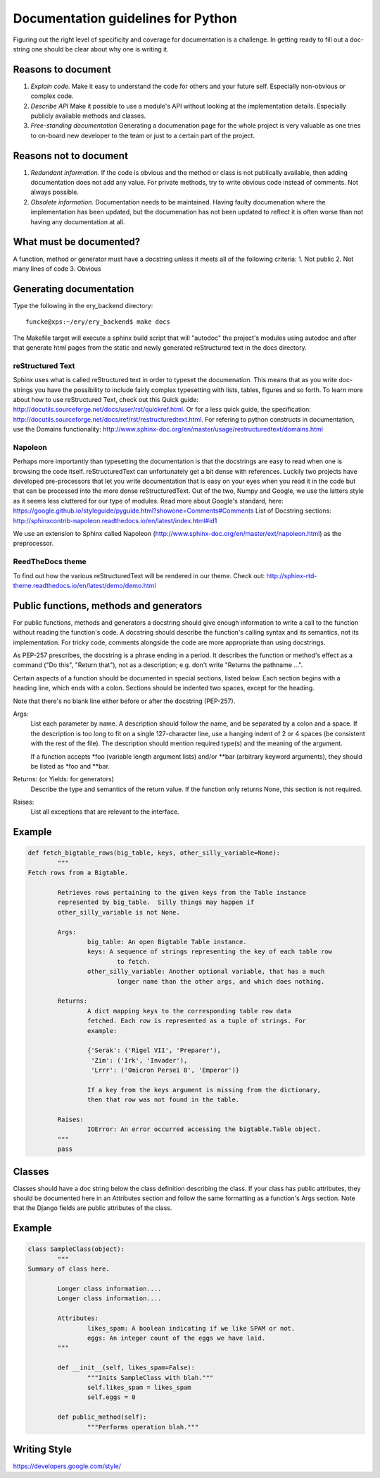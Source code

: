 ===================================
Documentation guidelines for Python
===================================

Figuring out the right level of specificity and coverage for documentation is a challenge.
In getting ready to fill out a doc-string one should be clear about why one is writing it.

Reasons to document
-------------------
1.  *Explain code.* Make it easy to understand the code for others and your future self. 
    Especially non-obvious or complex code.
2.  *Describe API* Make it possible to use a module's API without looking at the implementation details. 
    Especially publicly available methods and classes.
3.  *Free-standing documentation* Generating a documenation page for the whole project is very valuable as one tries
    to on-board new developer to the team or just to a certain part of the project.

Reasons not to document
-----------------------
1.  *Redundant information.* If the code is obvious and the method or class is not publically available, 
    then adding documentation does not add any value. For private methods, try to write obvious code instead
    of comments. Not always possible.
2.  *Obsolete information.* Documentation needs to be maintained. Having faulty documenation where the implementation
    has been updated, but the documenation has not been updated to reflect it is often worse than not having any 
    documentation at all.

What must be documented?
------------------------
A function, method or generator must have a docstring unless it meets all of the following criteria:
1.  Not public
2.  Not many lines of code
3.  Obvious

Generating documentation
------------------------

Type the following in the ery_backend directory::

    funcke@xps:~/ery/ery_backend$ make docs

The Makefile target will execute a sphinx build script that will "autodoc" the project's modules using autodoc and 
after that generate html pages from the static and newly generated reStructured text in the docs directory.

reStructured Text
+++++++++++++++++
Sphinx uses what is called reStructured text in order to typeset the documenation. This means that as you write doc-strings
you have the possibility to include fairly complex typesetting with lists, tables, figures and so forth. To learn more about
how to use reStructured Text, check out this Quick guide: http://docutils.sourceforge.net/docs/user/rst/quickref.html.
Or for a less quick guide, the specification: http://docutils.sourceforge.net/docs/ref/rst/restructuredtext.html.
For refering to python constructs in documentation, use the Domains functionality: 
http://www.sphinx-doc.org/en/master/usage/restructuredtext/domains.html

Napoleon
++++++++
Perhaps more importantly than typesetting the documentation is that the docstrings are easy to read when one is
browsing the code itself. reStructuredText can unfortunately get a bit dense with references. Luckily two projects have
developed pre-processors that let you write documentation that is easy on your eyes when you read it in the code but
that can be processed into the more dense reStructuredText. Out of the two, Numpy and Google, we use the latters style
as it seems less cluttered for our type of modules. Read more about Google's standard, here: 
https://google.github.io/styleguide/pyguide.html?showone=Comments#Comments
List of Docstring sections: http://sphinxcontrib-napoleon.readthedocs.io/en/latest/index.html#id1

We use an extension to Sphinx called Napoleon (http://www.sphinx-doc.org/en/master/ext/napoleon.html) as the preprocessor.

ReedTheDocs theme
+++++++++++++++++
To find out how the various reStructuredText will be rendered in our theme. Check out: http://sphinx-rtd-theme.readthedocs.io/en/latest/demo/demo.html


Public functions, methods and generators
----------------------------------------
For public functions, methods and generators a docstring should give enough information to write a call to the function
without reading the function's code. A docstring should describe the function's calling syntax and its semantics, not
its implementation. For tricky code, comments alongside the code are more appropriate than using docstrings.

As PEP-257 prescribes, the docstring is a phrase ending in a period. It describes the function or method's effect as a command ("Do this", "Return that"), not as a description; e.g. don't write "Returns the pathname ...".

Certain aspects of a function should be documented in special sections, listed below. Each section begins with a heading line, which ends with a colon. Sections should be indented two spaces, except for the heading.

Note that there's no blank line either before or after the docstring (PEP-257).

Args:
    List each parameter by name. A description should follow the name, and be separated by a colon and a space. 
    If the description is too long to fit on a single 127-character line, use a hanging indent of 2 or 4 spaces 
    (be consistent with the rest of the file).
    The description should mention required type(s) and the meaning of the argument.

    If a function accepts \*foo (variable length argument lists) and/or \*\*bar (arbitrary keyword arguments), 
    they should be listed as \*foo and \*\*bar.

Returns: (or Yields: for generators)
    Describe the type and semantics of the return value. If the function only returns None, this section is not required.

Raises:
    List all exceptions that are relevant to the interface.

Example
-------
.. code-block:: python

	def fetch_bigtable_rows(big_table, keys, other_silly_variable=None):
		"""
        Fetch rows from a Bigtable.

		Retrieves rows pertaining to the given keys from the Table instance
		represented by big_table.  Silly things may happen if
		other_silly_variable is not None.

		Args:
			big_table: An open Bigtable Table instance.
			keys: A sequence of strings representing the key of each table row
				to fetch.
			other_silly_variable: Another optional variable, that has a much
				longer name than the other args, and which does nothing.

		Returns:
			A dict mapping keys to the corresponding table row data
			fetched. Each row is represented as a tuple of strings. For
			example:

			{'Serak': ('Rigel VII', 'Preparer'),
			 'Zim': ('Irk', 'Invader'),
			 'Lrrr': ('Omicron Persei 8', 'Emperor')}

			If a key from the keys argument is missing from the dictionary,
			then that row was not found in the table.

		Raises:
			IOError: An error occurred accessing the bigtable.Table object.
		"""
		pass


Classes
-------
Classes should have a doc string below the class definition describing the class. If your class has public attributes, 
they should be documented here in an Attributes section and follow the same formatting as a function's Args section.
Note that the Django fields are public attributes of the class.

Example
-------
.. code-block:: python

	class SampleClass(object):
		"""
        Summary of class here.

		Longer class information....
		Longer class information....

		Attributes:
			likes_spam: A boolean indicating if we like SPAM or not.
			eggs: An integer count of the eggs we have laid.
		"""

		def __init__(self, likes_spam=False):
			"""Inits SampleClass with blah."""
			self.likes_spam = likes_spam
			self.eggs = 0

		def public_method(self):
			"""Performs operation blah."""


Writing Style
-------------
https://developers.google.com/style/
